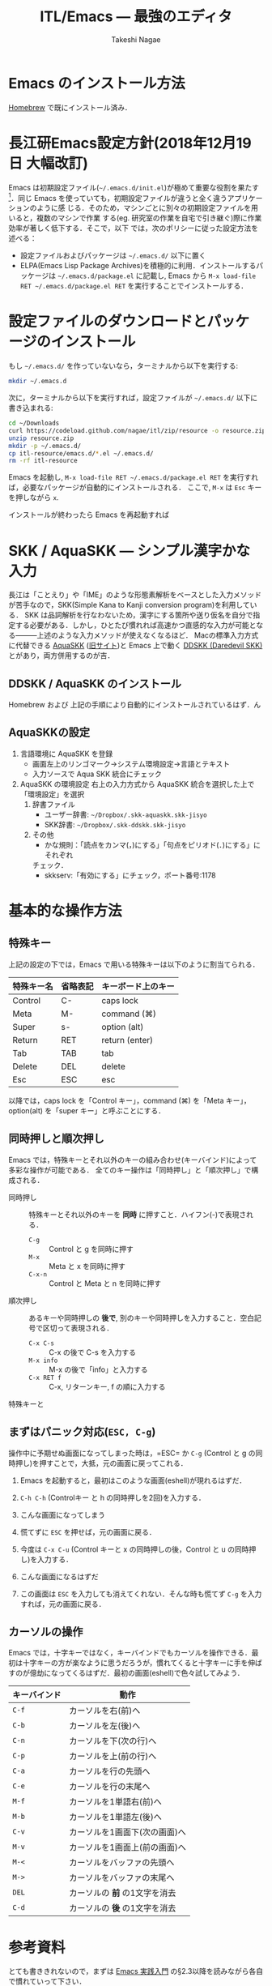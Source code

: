 #+TITLE:     ITL/Emacs --- 最強のエディタ
#+AUTHOR:    Takeshi Nagae
#+EMAIL:     nagae@m.tohoku.ac.jp
#+LANGUAGE:  ja
#+OPTIONS:   H:3 num:3 toc:2 \n:nil @:t ::t |:t ^:t -:t f:t *:t <:t author:t creator:t
#+OPTIONS:   TeX:t LaTeX:dvipng skip:nil d:nil todo:nil pri:nil tags:not-in-toc timestamp:t
#+EXPORT_SELECT_TAGS: export
#+EXPORT_EXCLUDE_TAGS: noexport

#+OPTIONS: toc:1 num:3

#+OPTIONS: html-link-use-abs-url:nil html-postamble:auto html-preamble:t
#+OPTIONS: html-scripts:t html-style:t html5-fancy:nil tex:imagemagick
#+CREATOR: <a href="http://www.gnu.org/software/emacs/">Emacs</a> 24.3.1 (<a href="http://orgmode.org">Org</a> mode 8.2.5h)
#+HTML_CONTAINER: div
#+HTML_DOCTYPE: xhtml-strict
#+HTML_HEAD:<link rel=stylesheet href="style.css" type="text/css">
#+HTML_LINK_UP: https://nagae.github.io/itl
#+HTML_LINK_HOME: https://nagae.github.io
#+INFOJS_OPT: view:showall toc:t sdepth:2 ltoc:1 mouse:nil buttons:nil
#+LATEX_HEADER:\usepackage{amsmath,rmss_math,rmss_color}

* Emacs のインストール方法
[[./homebrew.org][Homebrew]] で既にインストール済み．

* 長江研Emacs設定方針(2018年12月19日 大幅改訂)
Emacs は初期設定ファイル(=~/.emacs.d/init.el=)が極めて重要な役割を果たす[1]．同じ
Emacs を使っていても，初期設定ファイルが違うと全く違うアプリケーションのように感
じる．そのため，マシンごとに別々の初期設定ファイルを用いると，複数のマシンで作業
する(eg. 研究室の作業を自宅で引き継ぐ)際に作業効率が著しく低下する．そこで，以下
では，次のポリシーに従った設定方法を述べる：
- 設定ファイルおよびパッケージは =~/.emacs.d/= 以下に置く
- ELPA(Emacs Lisp Package Archives)を積極的に利用．インストールするパッケージは =~/.emacs.d/package.el= に記載し, Emacs から =M-x load-file RET ~/.emacs.d/package.el RET= を実行することでインストールする．

[1] =.emacs.d= のように先頭に =.= のついたファイルやフォルダは隠しファイル/隠しフォ
ルダであり，普段はFinder や =ls= コマンドで見ることはできない．これらを見るには，
ターミナルから以下のように入力する：
#+begin_src screen
$ ls -a ~/
#+end_src

* 設定ファイルのダウンロードとパッケージのインストール
もし =~/.emacs.d/= を作っていないなら，ターミナルから以下を実行する:
#+BEGIN_SRC sh
mkdir ~/.emacs.d
#+END_SRC
次に，ターミナルから以下を実行すれば，設定ファイルが =~/.emacs.d/= 以下に書き込まれる:
#+BEGIN_SRC sh
cd ~/Downloads
curl https://codeload.github.com/nagae/itl/zip/resource -o resource.zip
unzip resource.zip
mkdir -p ~/.emacs.d/
cp itl-resource/emacs.d/*.el ~/.emacs.d/
rm -rf itl-resource
#+END_SRC

Emacs を起動し, =M-x load-file RET ~/.emacs.d/package.el RET= を実行すれば，必要なパッケージが自動的にインストールされる．
ここで, =M-x= は =Esc= キーを押しながら =x=.

インストールが終わったら Emacs を再起動すれば

* SKK / AquaSKK --- シンプル漢字かな入力
長江は「ことえり」や「IME」のような形態素解析をベースとした入力メソッドが苦手なので，SKK(Simple Kana to Kanji conversion program)を利用している．
SKK は品詞解析を行なわないため，漢字にする箇所や送り仮名を自分で指定する必要がある．しかし，ひとたび慣れれば高速かつ直感的な入力が可能となる———上述のような入力メソッドが使えなくなるほど．
Macの標準入力方式に代替できる [[https://github.com/codefirst/aquaskk/releases][AquaSKK]] ([[http://aquaskk.sourceforge.jp][旧サイト]])と Emacs 上で動く [[http://openlab.ring.gr.jp/skk/ddskk-ja.html][DDSKK (Daredevil SKK)]] とがあり，両方併用するのが吉．
** DDSKK / AquaSKK のインストール
Homebrew および 上記の手順により自動的にインストールされているはず．ん
** AquaSKKの設定
3. 言語環境に AquaSKK を登録
   - 画面左上のリンゴマーク→システム環境設定→言語とテキスト
     [[file:fig/setting_language_text.png]]
   - 入力ソースで Aqua SKK 統合にチェック
     [[file:fig/Aqua_SKK-setting.png]]
4. AquaSKK の環境設定
   右上の入力方式から AquaSKK 統合を選択した上で「環境設定」を選択
   [[file:fig/Aqua_SKK-env.png]]
   1. 辞書ファイル
      - ユーザー辞書: =~/Dropbox/.skk-aquaskk.skk-jisyo=
      - SKK辞書: =~/Dropbox/.skk-ddskk.skk-jisyo=
        [[file:fig/Aqua_SKK-dictionary.png]]
   2. その他
      - かな規則：「読点をカンマ(，)にする」「句点をピリオド(．)にする」にそれぞれ
	チェック．
        [[file:fig/Aqua_SKK-Kana.png]]
      - skkserv:「有効にする」にチェック，ポート番号:1178
        [[file:fig/Aqua_SKK-skkserv.png]]
* 基本的な操作方法
** 特殊キー
上記の設定の下では，Emacs で用いる特殊キーは以下のように割当てられる．
#+ATTR_HTML: border="2" rules="all"
|------------+----------+--------------------|
| 特殊キー名 | 省略表記 | キーボード上のキー |
|------------+----------+--------------------|
| Control    | C-       | caps lock          |
| Meta       | M-       | command (⌘)        |
| Super      | s-       | option (alt)       |
|------------+----------+--------------------|
| Return     | RET      | return (enter)     |
| Tab        | TAB      | tab                |
| Delete     | DEL      | delete             |
| Esc        | ESC      | esc                |
|------------+----------+--------------------|
[[file:fig/Emacs/Control_Meta_Super.png]]

以降では，caps lock を「Control キー」，command (⌘) を「Meta キー」，option(alt) を「super キー」と呼ぶことにする．
** 同時押しと順次押し
Emacs では，特殊キーとそれ以外のキーの組み合わせ(キーバインド)によって多彩な操作が可能である．
全てのキー操作は「同時押し」と「順次押し」で構成される．
- 同時押し :: 特殊キーとそれ以外のキーを *同時* に押すこと．ハイフン(-)で表現される．
  - =C-g= :: Control と g を同時に押す
  - =M-x= :: Meta と x を同時に押す
  - =C-x-n= :: Control と Meta と n を同時に押す
- 順次押し :: あるキーや同時押しの *後で*, 別のキーや同時押しを入力すること．空白記号で区切って表現される．
  - =C-x C-s= :: C-x の後で C-s を入力する
  - =M-x info= :: M-x の後で「info」と入力する
  - =C-x RET f= :: C-x, リターンキー, f の順に入力する
特殊キーと
** まずはパニック対応(=ESC, C-g=)
操作中に予期せぬ画面になってしまった時は，=ESC= か =C-g= (Control と g の同時押し)を押すことで，大抵，元の画面に戻ってこれる．
1. Emacs を起動すると，最初はこのような画面(eshell)が現れるはずだ．
   #+ATTR_HTML: width="600"
   [[file:fig/Emacs/initial_window.png]]
2. =C-h C-h= (Controlキー と h の同時押しを2回)を入力する．
3. こんな画面になってしまう
   #+ATTR_HTML: width="600"
   [[file:fig/Emacs/C-h_C-h_window.png]]
4. 慌てずに =ESC= を押せば，元の画面に戻る．
5. 今度は =C-x C-u= (Control キーと x の同時押しの後，Control と u の同時押し)を入力する．
6. こんな画面になるはずだ
   #+ATTR_HTML: width="600"
   [[file:fig/Emacs/C-x_C-u_window.png]]
7. この画面は =ESC= を入力しても消えてくれない．そんな時も慌てず =C-g= を入力すれば，元の画面に戻る．
** カーソルの操作
Emacs では，十字キーではなく，キーバインドでもカーソルを操作できる．最初は十字キーの方が楽なように思うだろうが，慣れてくると十字キーに手を伸ばすのが億劫になってくるはずだ．最初の画面(eshell)で色々試してみよう．
#+ATTR_HTML: border="2" rules="all"
|--------------+-------------------------------|
| キーバインド | 動作                          |
|--------------+-------------------------------|
| =C-f=        | カーソルを右(前)へ            |
| =C-b=        | カーソルを左(後)へ            |
| =C-n=        | カーソルを下(次の行)へ        |
| =C-p=        | カーソルを上(前の行)へ        |
| =C-a=        | カーソルを行の先頭へ          |
| =C-e=        | カーソルを行の末尾へ          |
|--------------+-------------------------------|
| =M-f=        | カーソルを1単語右(前)へ       |
| =M-b=        | カーソルを1単語左(後)へ       |
| =C-v=        | カーソルを1画面下(次の画面)へ |
| =M-v=        | カーソルを1画面上(前の画面)へ |
| =M-<=        | カーソルをバッファの先頭へ    |
| =M->=        | カーソルをバッファの末尾へ    |
|--------------+-------------------------------|
| =DEL=        | カーソルの *前* の1文字を消去 |
| =C-d=        | カーソルの *後* の1文字を消去 |
|--------------+-------------------------------|
* 参考資料
とても書ききれないので，まずは [[http://www.amazon.co.jp/dp/4774150029][Emacs 実践入門]] の§2.3以降を読みながら各自で慣れていって下さい．
* 独自設定
https://bitbucket.org/nagae/.emacs.d で公開している設定ファイルでは，
[[http://www.amazon.co.jp/dp/4774150029][Emacs 実践入門]] に記載されていないような独自のキーバインドがいくつかある．
** 基本操作
- ウィンドウの切り替え(=C-;=) :: =C-x o= だけでなく =C-;= でもウィンドウが切り替えられる．
- 指定行への移動(=M-g=) :: =M-x goto-line= を =M-g= だけで起動できる
- 前後のバッファへの瞬時切り替え(=C-<, C->=) :: バッファ切り替えを立ち上げなくても =C-<= で前のバッファ， =C->= で後のバッファに切り替えられる
** もっとある
便利な独自機能はまだ沢山あるが鋭意執筆中．
